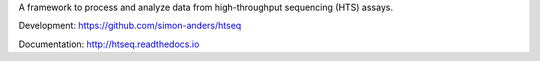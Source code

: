 A framework to process and analyze data from high-throughput sequencing
(HTS) assays.

Development: https://github.com/simon-anders/htseq

Documentation: http://htseq.readthedocs.io

